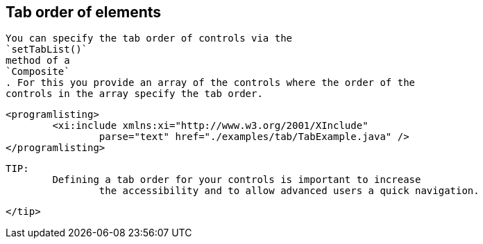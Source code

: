 
== Tab order of elements
	
		You can specify the tab order of controls via the
		`setTabList()`
		method of a
		`Composite`
		. For this you provide an array of the controls where the order of the
		controls in the array specify the tab order.
	

	
		<programlisting>
			<xi:include xmlns:xi="http://www.w3.org/2001/XInclude"
				parse="text" href="./examples/tab/TabExample.java" />
		</programlisting>
	
	TIP:
		Defining a tab order for your controls is important to increase
			the accessibility and to allow advanced users a quick navigation.
		
	</tip>
